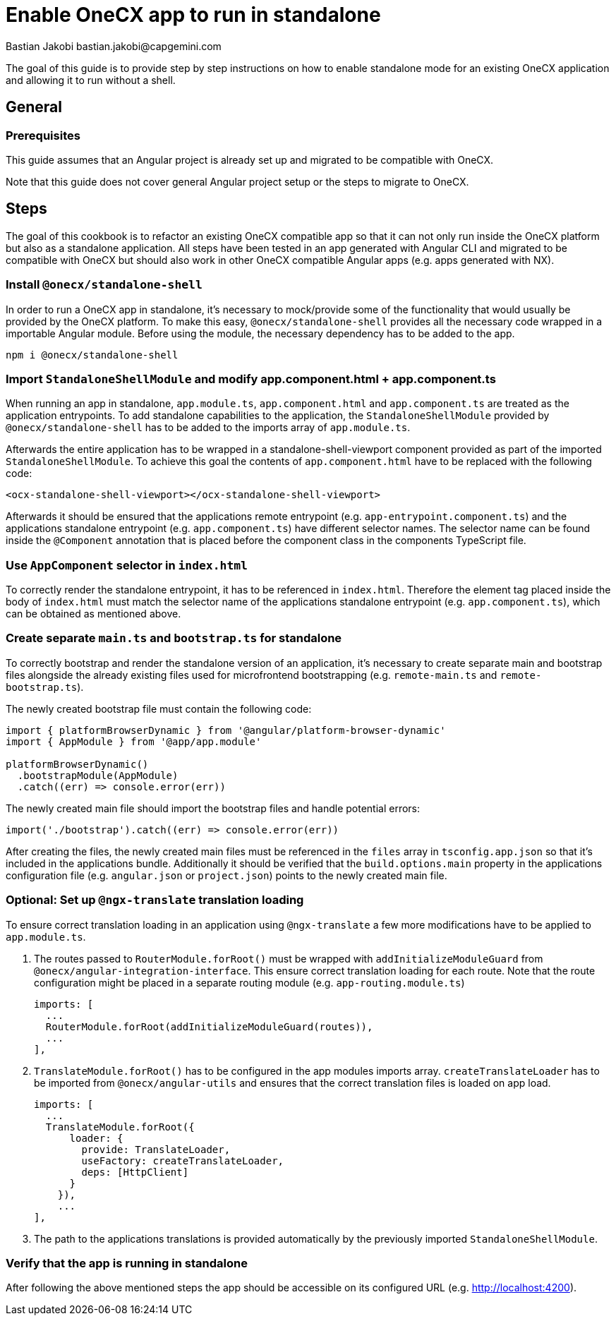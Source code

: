 = Enable OneCX app to run in standalone
Bastian Jakobi bastian.jakobi@capgemini.com
:source-highlighter: highlight.js

The goal of this guide is to provide step by step instructions on how to enable standalone mode for an existing OneCX application and allowing it to run without a shell. 

== General
=== Prerequisites
This guide assumes that an Angular project is already set up and migrated to be compatible with OneCX.

Note that this guide does not cover general Angular project setup or the steps to migrate to OneCX.

== Steps
The goal of this cookbook is to refactor an existing OneCX compatible app so that it can not only run inside the OneCX platform but also as a standalone application. All steps have been tested in an app generated with Angular CLI and migrated to be compatible with OneCX but should also work in other OneCX compatible Angular apps (e.g. apps generated with NX).

=== Install `@onecx/standalone-shell`
In order to run a OneCX app in standalone, it's necessary to mock/provide some of the functionality that would usually be provided by the OneCX platform. To make this easy, `@onecx/standalone-shell` provides all the necessary code wrapped in a importable Angular module. Before using the module, the necessary dependency has to be added to the app.

[source,console]
----
npm i @onecx/standalone-shell
----

=== Import `StandaloneShellModule` and modify app.component.html + app.component.ts
When running an app in standalone, `app.module.ts`, `app.component.html` and `app.component.ts` are treated as the application entrypoints. To add standalone capabilities to the application, the `StandaloneShellModule` provided by `@onecx/standalone-shell` has to be added to the imports array of `app.module.ts`.

Afterwards the entire application has to be wrapped in a standalone-shell-viewport component provided as part of the imported `StandaloneShellModule`. To achieve this goal the contents of `app.component.html` have to be replaced with the following code:

```
<ocx-standalone-shell-viewport></ocx-standalone-shell-viewport>
```

Afterwards it should be ensured that the applications remote entrypoint (e.g. `app-entrypoint.component.ts`) and the applications standalone entrypoint (e.g. `app.component.ts`) have different selector names. The selector name can be found inside the `@Component` annotation that is placed before the component class in the components TypeScript file.

=== Use `AppComponent` selector in `index.html`
To correctly render the standalone entrypoint, it has to be referenced in `index.html`. Therefore the element tag placed inside the body of `index.html` must match the selector name of the applications standalone entrypoint (e.g. `app.component.ts`), which can be obtained as mentioned above.

=== Create separate `main.ts` and `bootstrap.ts` for standalone
To correctly bootstrap and render the standalone version of an application, it's necessary to create separate main and bootstrap files alongside the already existing files used for microfrontend bootstrapping (e.g. `remote-main.ts` and `remote-bootstrap.ts`).

The newly created bootstrap file must contain the following code:
```
import { platformBrowserDynamic } from '@angular/platform-browser-dynamic'
import { AppModule } from '@app/app.module'

platformBrowserDynamic()
  .bootstrapModule(AppModule)
  .catch((err) => console.error(err))
```
The newly created main file should import the bootstrap files and handle potential errors:
```
import('./bootstrap').catch((err) => console.error(err))
```

After creating the files, the newly created main files must be referenced in the `files` array in `tsconfig.app.json` so that it's included in the applications bundle. Additionally it should be verified that the `build.options.main` property in the applications configuration file (e.g. `angular.json` or `project.json`) points to the newly created main file.

=== Optional: Set up `@ngx-translate` translation loading
To ensure correct translation loading in an application using `@ngx-translate` a few more modifications have to be applied to `app.module.ts`.

1. The routes passed to `RouterModule.forRoot()` must be wrapped with `addInitializeModuleGuard` from `@onecx/angular-integration-interface`. This ensure correct translation loading for each route. Note that the route configuration might be placed in a separate routing module (e.g. `app-routing.module.ts`)

    imports: [
      ...
      RouterModule.forRoot(addInitializeModuleGuard(routes)),
      ...
    ],

2. `TranslateModule.forRoot()` has to be configured in the app modules imports array. `createTranslateLoader` has to be imported from `@onecx/angular-utils` and ensures that the correct translation files is loaded on app load.

  imports: [
    ...
    TranslateModule.forRoot({
        loader: {
          provide: TranslateLoader,
          useFactory: createTranslateLoader,
          deps: [HttpClient]
        }
      }),
      ...
  ],

3. The path to the applications translations is provided automatically by the previously imported `StandaloneShellModule`.

=== Verify that the app is running in standalone
After following the above mentioned steps the app should be accessible on its configured URL (e.g. http://localhost:4200).
